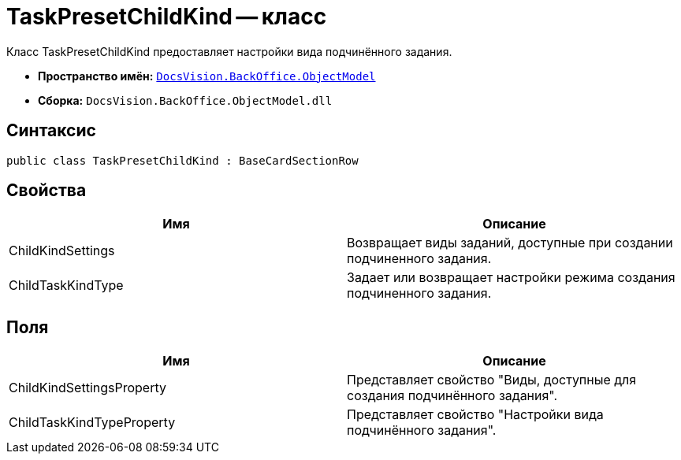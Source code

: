 = TaskPresetChildKind -- класс

Класс TaskPresetChildKind предоставляет настройки вида подчинённого задания.

* *Пространство имён:* `xref:api/DocsVision/Platform/ObjectModel/ObjectModel_NS.adoc[DocsVision.BackOffice.ObjectModel]`
* *Сборка:* `DocsVision.BackOffice.ObjectModel.dll`

== Синтаксис

[source,csharp]
----
public class TaskPresetChildKind : BaseCardSectionRow
----

== Свойства

[cols=",",options="header"]
|===
|Имя |Описание
|ChildKindSettings |Возвращает виды заданий, доступные при создании подчиненного задания.
|ChildTaskKindType |Задает или возвращает настройки режима создания подчиненного задания.
|===

== Поля

[cols=",",options="header"]
|===
|Имя |Описание
|ChildKindSettingsProperty |Представляет свойство "Виды, доступные для создания подчинённого задания".
|ChildTaskKindTypeProperty |Представляет свойство "Настройки вида подчинённого задания".
|===
